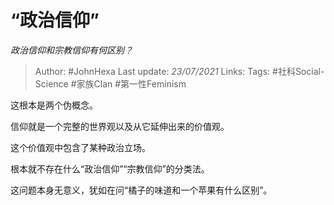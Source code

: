 * “政治信仰”
  :PROPERTIES:
  :CUSTOM_ID: 政治信仰
  :END:

/政治信仰和宗教信仰有何区别？/

#+BEGIN_QUOTE
  Author: #JohnHexa Last update: /23/07/2021/ Links: Tags:
  #社科Social-Science #家族Clan #第一性Feminism
#+END_QUOTE

这根本是两个伪概念。

信仰就是一个完整的世界观以及从它延伸出来的价值观。

这个价值观中包含了某种政治立场。

根本就不存在什么“政治信仰”“宗教信仰”的分类法。

这问题本身无意义，犹如在问“橘子的味道和一个苹果有什么区别”。
